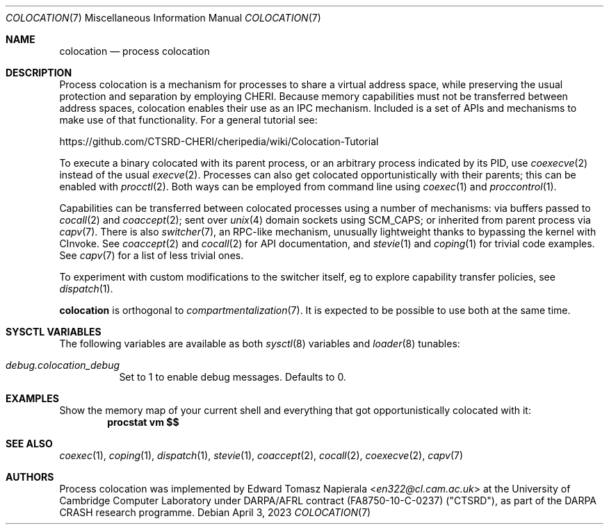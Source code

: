 .\"
.\" Copyright (c) 2023 Edward Tomasz Napierala <en322@cl.cam.ac.uk>
.\" All rights reserved.
.\"
.\" This software was developed by the University of Cambridge Computer
.\" Laboratory as part of the CHERI for Hypervisors and Operating Systems
.\" (CHaOS) project, funded by EPSRC grant EP/V000292/1.
.\"
.\" Redistribution and use in source and binary forms, with or without
.\" modification, are permitted provided that the following conditions
.\" are met:
.\" 1. Redistributions of source code must retain the above copyright
.\"    notice, this list of conditions and the following disclaimer.
.\" 2. Redistributions in binary form must reproduce the above copyright
.\"    notice, this list of conditions and the following disclaimer in the
.\"    documentation and/or other materials provided with the distribution.
.\"
.\" THIS SOFTWARE IS PROVIDED BY THE AUTHOR AND CONTRIBUTORS ``AS IS'' AND
.\" ANY EXPRESS OR IMPLIED WARRANTIES, INCLUDING, BUT NOT LIMITED TO, THE
.\" IMPLIED WARRANTIES OF MERCHANTABILITY AND FITNESS FOR A PARTICULAR PURPOSE
.\" ARE DISCLAIMED.  IN NO EVENT SHALL THE AUTHOR OR CONTRIBUTORS BE LIABLE
.\" FOR ANY DIRECT, INDIRECT, INCIDENTAL, SPECIAL, EXEMPLARY, OR CONSEQUENTIAL
.\" DAMAGES (INCLUDING, BUT NOT LIMITED TO, PROCUREMENT OF SUBSTITUTE GOODS
.\" OR SERVICES; LOSS OF USE, DATA, OR PROFITS; OR BUSINESS INTERRUPTION)
.\" HOWEVER CAUSED AND ON ANY THEORY OF LIABILITY, WHETHER IN CONTRACT, STRICT
.\" LIABILITY, OR TORT (INCLUDING NEGLIGENCE OR OTHERWISE) ARISING IN ANY WAY
.\" OUT OF THE USE OF THIS SOFTWARE, EVEN IF ADVISED OF THE POSSIBILITY OF
.\" SUCH DAMAGE.
.\"
.\" $FreeBSD$
.\"
.Dd April 3, 2023
.Dt COLOCATION 7
.Os
.Sh NAME
.Nm colocation
.Nd process colocation
.Sh DESCRIPTION
.\"
.\" Provide a brief overview and point at other man pages.  Keep it short.
.\"
Process colocation is a mechanism for processes to share a virtual address space,
.\" XXX: There's no cheri(7) man page.
while preserving the usual protection and separation by employing CHERI.
Because memory capabilities must not be transferred between address spaces,
colocation enables their use as an IPC mechanism.
Included is a set of APIs and mechanisms to make use of that functionality.
For a general tutorial see:
.Pp
.Lk https://github.com/CTSRD-CHERI/cheripedia/wiki/Colocation-Tutorial
.Pp
To execute a binary colocated with its parent process, or an arbitrary
process indicated by its PID,
use
.Xr coexecve 2
instead of the usual
.Xr execve 2 .
Processes can also get colocated opportunistically with their parents;
this can be enabled with
.Xr procctl 2 .
Both ways can be employed from command line using
.Xr coexec 1
and
.Xr proccontrol 1 .
.Pp
Capabilities can be transferred between colocated processes using
a number of mechanisms:
via buffers passed to
.Xr cocall 2
and
.Xr coaccept 2 ;
sent over
.Xr unix 4
domain sockets using
.Dv SCM_CAPS ;
or inherited from parent process via
.Xr capv 7 .
There is also
.Xr switcher 7 ,
an RPC-like mechanism, unusually lightweight thanks
to bypassing the kernel with CInvoke.
See
.Xr coaccept 2
and
.Xr cocall 2
for API documentation,
and
.Xr stevie 1
and
.Xr coping 1
for trivial code examples.
See
.Xr capv 7
for a list of less trivial ones.
.Pp
To experiment with custom modifications to the switcher itself,
eg to explore capability transfer policies, see
.Xr dispatch 1 .
.Pp
.Nm
is orthogonal to
.Xr compartmentalization 7 .
It is expected to be possible to use both at the same time.
.Sh SYSCTL VARIABLES
The following variables are available as both
.Xr sysctl 8
variables and
.Xr loader 8
tunables:
.Bl -tag -width indent
.It Va debug.colocation_debug
Set to 1 to enable debug messages.
Defaults to 0.
.\" .It Va kern.opportunistic_coexecve
.\" Set to 0 to disable opportunistic colocation.
.\" Defaults to 1.
.Sh EXAMPLES
Show the memory map of your current shell and everything
that got opportunistically colocated with it:
.Dl procstat vm $$
.Sh SEE ALSO
.Xr coexec 1 ,
.Xr coping 1 ,
.Xr dispatch 1 ,
.Xr stevie 1 ,
.Xr coaccept 2 ,
.Xr cocall 2 ,
.Xr coexecve 2 ,
.Xr capv 7
.Sh AUTHORS
.An -nosplit
Process colocation was implemented by
.An Edward Tomasz Napierala Aq Mt en322@cl.cam.ac.uk
at the University of Cambridge Computer Laboratory under DARPA/AFRL contract
(FA8750-10-C-0237) ("CTSRD"), as part of the DARPA CRASH research programme.

